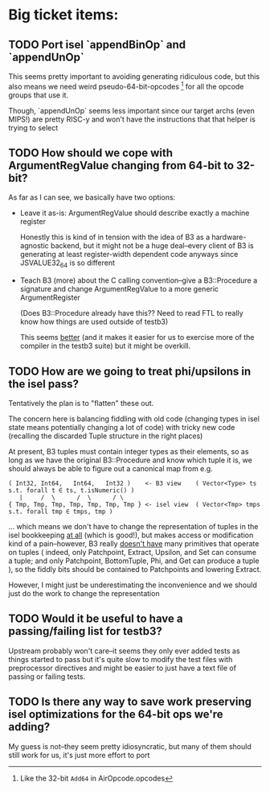 * Big ticket items:
** TODO Port isel `appendBinOp` and `appendUnOp`
This seems pretty important to avoiding generating ridiculous code, but this
also means we need weird pseudo-64-bit-opcodes [1] for all the opcode groups that
use it.

Though, `appendUnOp` seems less important since our target archs (even MIPS!)
are pretty RISC-y and won't have the instructions that that helper is trying to
select

[1] Like the 32-bit ~Add64~ in AirOpcode.opcodes

** TODO How should we cope with ArgumentRegValue changing from 64-bit to 32-bit?
As far as I can see, we basically have two options:
- Leave it as-is: ArgumentRegValue should describe exactly a machine register

  Honestly this is kind of in tension with the idea of B3 as a hardware-agnostic
  backend, but it might not be a huge deal--every client of B3 is generating at
  least register-width dependent code anyways since JSVALUE32_64 is so different

- Teach B3 (more) about the C calling convention--give a B3::Procedure a signature
  and change ArgumentRegValue to a more generic ArgumentRegister

  (Does B3::Procedure already have this?? Need to read FTL to really know how
  things are used outside of testb3)

  This seems _better_ (and it makes it easier for us to exercise more of the
  compiler in the testb3 suite) but it might be overkill.

** TODO How are we going to treat phi/upsilons in the isel pass?
Tentatively the plan is to "flatten" these out.

The concern here is balancing fiddling with old code (changing types in isel
state means potentially changing a lot of code) with tricky new code
(recalling the discarded Tuple structure in the right places)

At present, B3 tuples must contain integer types as their elements, so as long
as we have the original B3::Procedure and know which tuple it is, we should
always be able to figure out a canonical map from e.g.

#+begin_example
   ( Int32, Int64,   Int64,   Int32 )    <- B3 view    ( Vector<Type> ts s.t. forall t ∈ ts, t.isNumeric() )
      |     /  \      /  \      / \
   { Tmp, Tmp, Tmp, Tmp, Tmp, Tmp, Tmp } <- isel view  ( Vector<Tmp> tmps s.t. forall tmp ∈ tmps, tmp )
#+end_example

... which means we don't have to change the representation of tuples in the isel
bookkeeping _at all_ (which is good!), but makes access or modification kind of
a pain--however, B3 really _doesn't have_ many primitives that operate on tuples
( indeed, only Patchpoint, Extract, Upsilon, and Set can consume a tuple; and
only Patchpoint, BottomTuple, Phi, and Get can produce a tuple ), so the fiddly
bits should be contained to Patchpoints and lowering Extract.

However, I might just be underestimating the inconvenience and we should just do
the work to change the representation
  

** TODO Would it be useful to have a passing/failing list for testb3?
Upstream probably won't care--it seems they only ever added tests as things
started to pass but it's quite slow to modify the test files with preprocessor
directives and might be easier to just have a text file of passing or failing tests.


** TODO Is there any way to save work preserving isel optimizations for the 64-bit ops we're adding?
My guess is not--they seem pretty idiosyncratic, but many of them should still
work for us, it's just more effort to port


